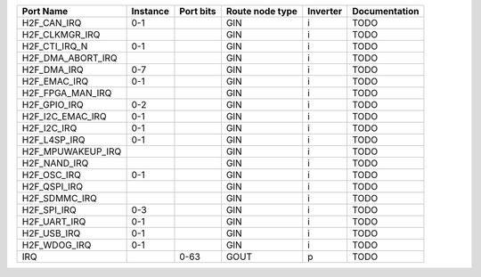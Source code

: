 +-------------------+----------+-----------+-----------------+----------+---------------+
|         Port Name | Instance | Port bits | Route node type | Inverter | Documentation |
+===================+==========+===========+=================+==========+===============+
|       H2F_CAN_IRQ |      0-1 |           |             GIN |        i |          TODO |
+-------------------+----------+-----------+-----------------+----------+---------------+
|    H2F_CLKMGR_IRQ |          |           |             GIN |        i |          TODO |
+-------------------+----------+-----------+-----------------+----------+---------------+
|     H2F_CTI_IRQ_N |      0-1 |           |             GIN |        i |          TODO |
+-------------------+----------+-----------+-----------------+----------+---------------+
| H2F_DMA_ABORT_IRQ |          |           |             GIN |        i |          TODO |
+-------------------+----------+-----------+-----------------+----------+---------------+
|       H2F_DMA_IRQ |      0-7 |           |             GIN |        i |          TODO |
+-------------------+----------+-----------+-----------------+----------+---------------+
|      H2F_EMAC_IRQ |      0-1 |           |             GIN |        i |          TODO |
+-------------------+----------+-----------+-----------------+----------+---------------+
|  H2F_FPGA_MAN_IRQ |          |           |             GIN |        i |          TODO |
+-------------------+----------+-----------+-----------------+----------+---------------+
|      H2F_GPIO_IRQ |      0-2 |           |             GIN |        i |          TODO |
+-------------------+----------+-----------+-----------------+----------+---------------+
|  H2F_I2C_EMAC_IRQ |      0-1 |           |             GIN |        i |          TODO |
+-------------------+----------+-----------+-----------------+----------+---------------+
|       H2F_I2C_IRQ |      0-1 |           |             GIN |        i |          TODO |
+-------------------+----------+-----------+-----------------+----------+---------------+
|      H2F_L4SP_IRQ |      0-1 |           |             GIN |        i |          TODO |
+-------------------+----------+-----------+-----------------+----------+---------------+
| H2F_MPUWAKEUP_IRQ |          |           |             GIN |        i |          TODO |
+-------------------+----------+-----------+-----------------+----------+---------------+
|      H2F_NAND_IRQ |          |           |             GIN |        i |          TODO |
+-------------------+----------+-----------+-----------------+----------+---------------+
|       H2F_OSC_IRQ |      0-1 |           |             GIN |        i |          TODO |
+-------------------+----------+-----------+-----------------+----------+---------------+
|      H2F_QSPI_IRQ |          |           |             GIN |        i |          TODO |
+-------------------+----------+-----------+-----------------+----------+---------------+
|     H2F_SDMMC_IRQ |          |           |             GIN |        i |          TODO |
+-------------------+----------+-----------+-----------------+----------+---------------+
|       H2F_SPI_IRQ |      0-3 |           |             GIN |        i |          TODO |
+-------------------+----------+-----------+-----------------+----------+---------------+
|      H2F_UART_IRQ |      0-1 |           |             GIN |        i |          TODO |
+-------------------+----------+-----------+-----------------+----------+---------------+
|       H2F_USB_IRQ |      0-1 |           |             GIN |        i |          TODO |
+-------------------+----------+-----------+-----------------+----------+---------------+
|      H2F_WDOG_IRQ |      0-1 |           |             GIN |        i |          TODO |
+-------------------+----------+-----------+-----------------+----------+---------------+
|               IRQ |          |      0-63 |            GOUT |        p |          TODO |
+-------------------+----------+-----------+-----------------+----------+---------------+
